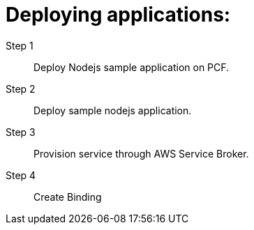 = Deploying applications:


Step 1:: Deploy Nodejs sample application on PCF.



Step 2:: Deploy sample nodejs application.


Step 3:: Provision service through AWS Service Broker.


Step 4:: Create Binding







